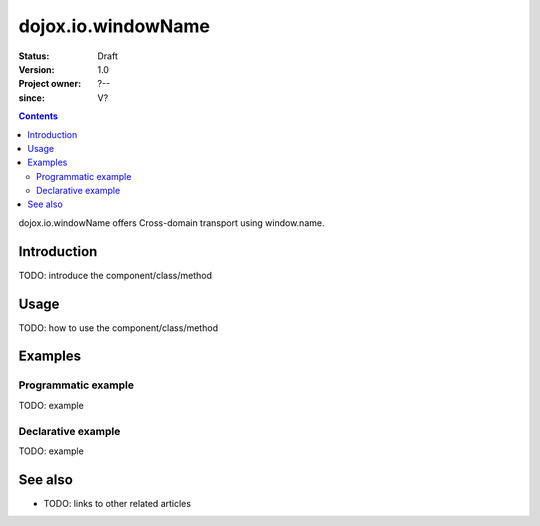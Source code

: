 .. _dojox/io/windowName:

===================
dojox.io.windowName
===================

:Status: Draft
:Version: 1.0
:Project owner: ?--
:since: V?

.. contents::
   :depth: 2

dojox.io.windowName offers Cross-domain transport using window.name.


Introduction
============

TODO: introduce the component/class/method


Usage
=====

TODO: how to use the component/class/method

.. js ::
 
 <script type="text/javascript">
   // your code
 </script>



Examples
========

Programmatic example
--------------------

TODO: example

Declarative example
-------------------

TODO: example


See also
========

* TODO: links to other related articles
